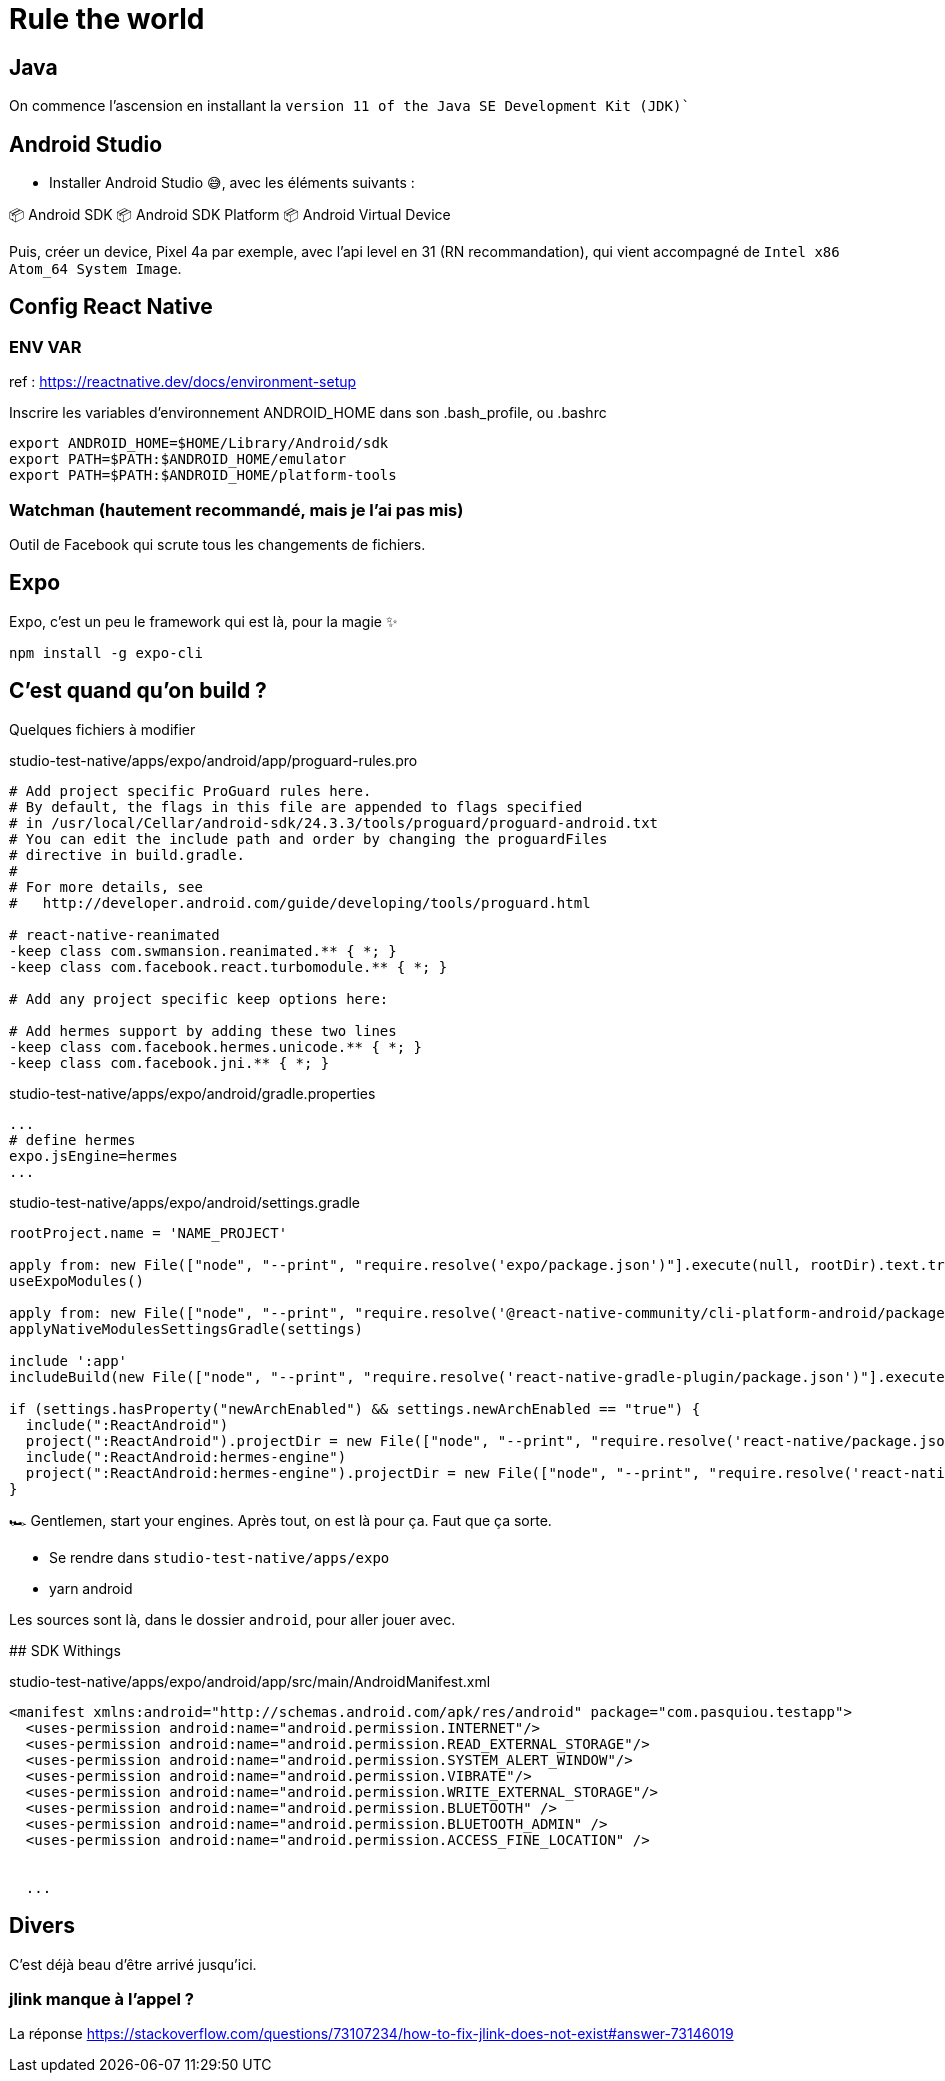 # Rule the world

## Java

On commence l'ascension en installant la `version 11 of the Java SE Development Kit (JDK)``

## Android Studio

* Installer Android Studio 😅, avec les éléments suivants : 

📦 Android SDK
📦 Android SDK Platform
📦 Android Virtual Device

Puis, créer un device, Pixel 4a par exemple, avec l'api level en 31 (RN recommandation), qui vient accompagné de `Intel x86 Atom_64 System Image`.

## Config React Native

### ENV VAR

ref : https://reactnative.dev/docs/environment-setup

Inscrire les variables d'environnement ANDROID_HOME dans son .bash_profile, ou .bashrc

[code, config]
----
export ANDROID_HOME=$HOME/Library/Android/sdk
export PATH=$PATH:$ANDROID_HOME/emulator
export PATH=$PATH:$ANDROID_HOME/platform-tools
----

### Watchman (hautement recommandé, mais je l'ai pas mis)

Outil de Facebook qui scrute tous les changements de fichiers.

## Expo

Expo, c'est un peu le framework qui est là, pour la magie ✨

[code, bash]
----
npm install -g expo-cli
----

## C'est quand qu'on build ?

Quelques fichiers à modifier 

[source, pro]
.studio-test-native/apps/expo/android/app/proguard-rules.pro
----
# Add project specific ProGuard rules here.
# By default, the flags in this file are appended to flags specified
# in /usr/local/Cellar/android-sdk/24.3.3/tools/proguard/proguard-android.txt
# You can edit the include path and order by changing the proguardFiles
# directive in build.gradle.
#
# For more details, see
#   http://developer.android.com/guide/developing/tools/proguard.html

# react-native-reanimated
-keep class com.swmansion.reanimated.** { *; }
-keep class com.facebook.react.turbomodule.** { *; }

# Add any project specific keep options here:

# Add hermes support by adding these two lines
-keep class com.facebook.hermes.unicode.** { *; }
-keep class com.facebook.jni.** { *; }
----


[source, properties]
.studio-test-native/apps/expo/android/gradle.properties
----
...
# define hermes 
expo.jsEngine=hermes
...
----


[source, gradle]
.studio-test-native/apps/expo/android/settings.gradle
----
rootProject.name = 'NAME_PROJECT'

apply from: new File(["node", "--print", "require.resolve('expo/package.json')"].execute(null, rootDir).text.trim(), "../scripts/autolinking.gradle");
useExpoModules()

apply from: new File(["node", "--print", "require.resolve('@react-native-community/cli-platform-android/package.json')"].execute(null, rootDir).text.trim(), "../native_modules.gradle");
applyNativeModulesSettingsGradle(settings)

include ':app'
includeBuild(new File(["node", "--print", "require.resolve('react-native-gradle-plugin/package.json')"].execute(null, rootDir).text.trim()).getParentFile())

if (settings.hasProperty("newArchEnabled") && settings.newArchEnabled == "true") {
  include(":ReactAndroid")
  project(":ReactAndroid").projectDir = new File(["node", "--print", "require.resolve('react-native/package.json')"].execute(null, rootDir).text.trim(), "../ReactAndroid");
  include(":ReactAndroid:hermes-engine")
  project(":ReactAndroid:hermes-engine").projectDir = new File(["node", "--print", "require.resolve('react-native/package.json')"].execute(null, rootDir).text.trim(), "../ReactAndroid/hermes-engine");
}

----

🏎 Gentlemen, start your engines. Après tout, on est là pour ça. Faut que ça sorte.

* Se rendre dans `studio-test-native/apps/expo`
* yarn android

Les sources sont là, dans le dossier `android`, pour aller jouer avec.


## SDK Withings

[source, xml]
.studio-test-native/apps/expo/android/app/src/main/AndroidManifest.xml
----
<manifest xmlns:android="http://schemas.android.com/apk/res/android" package="com.pasquiou.testapp">
  <uses-permission android:name="android.permission.INTERNET"/>
  <uses-permission android:name="android.permission.READ_EXTERNAL_STORAGE"/>
  <uses-permission android:name="android.permission.SYSTEM_ALERT_WINDOW"/>
  <uses-permission android:name="android.permission.VIBRATE"/>
  <uses-permission android:name="android.permission.WRITE_EXTERNAL_STORAGE"/>
  <uses-permission android:name="android.permission.BLUETOOTH" />
  <uses-permission android:name="android.permission.BLUETOOTH_ADMIN" />
  <uses-permission android:name="android.permission.ACCESS_FINE_LOCATION" />
  

  ...
----




## Divers

C'est déjà beau d'être arrivé jusqu'ici. 

### jlink manque à l'appel ?

La réponse https://stackoverflow.com/questions/73107234/how-to-fix-jlink-does-not-exist#answer-73146019

